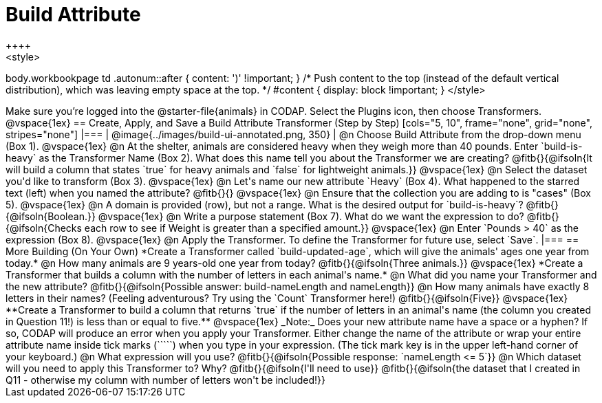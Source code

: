 = Build Attribute
++++
<style>
body.workbookpage td .autonum::after { content: ')' !important; }
/* Push content to the top (instead of the default vertical distribution), which was leaving empty space at the top. */
#content { display: block !important; }
</style>
++++

Make sure you’re logged into the @starter-file{animals} in CODAP. Select the Plugins icon, then choose Transformers.

@vspace{1ex}

== Create, Apply, and Save a Build Attribute Transformer (Step by Step)

[cols="5, 10", frame="none", grid="none", stripes="none"]
|===

|
@image{../images/build-ui-annotated.png, 350}

|
@n Choose Build Attribute from the drop-down menu (Box 1).

@vspace{1ex}

@n At the shelter, animals are considered heavy when they weigh more than 40 pounds. Enter `build-is-heavy` as the Transformer Name (Box 2). What does this name tell you about the Transformer we are creating?

@fitb{}{@ifsoln{It will build a column that states `true` for heavy animals and `false` for lightweight animals.}}

@vspace{1ex}

@n Select the dataset you'd like to transform (Box 3).

@vspace{1ex}

@n Let's name our new attribute `Heavy` (Box 4). What happened to the starred text (left) when you named the attribute?

@fitb{}{}

@vspace{1ex}

@n Ensure that the collection you are adding to is "cases" (Box 5).

@vspace{1ex}

@n A domain is provided (row), but not a range. What is the desired output for `build-is-heavy`? @fitb{}{@ifsoln{Boolean.}}

@vspace{1ex}

@n Write a purpose statement (Box 7). What do we want the expression to do?

@fitb{}{@ifsoln{Checks each row to see if Weight is greater than a specified amount.}}

@vspace{1ex}

@n Enter `Pounds > 40` as the expression (Box 8).

@vspace{1ex}

@n Apply the Transformer. To define the Transformer for future use, select `Save`.

|===


== More Building (On Your Own)

*Create a Transformer called `build-updated-age`, which will give the animals' ages one year from today.*

@n How many animals are 9 years-old one year from today? @fitb{}{@ifsoln{Three animals.}}

@vspace{1ex}

*Create a Transformer that builds a column with the number of letters in each animal's name.*

@n What did you name your Transformer and the new attribute? @fitb{}{@ifsoln{Possible answer: build-nameLength and nameLength}}

@n How many animals have exactly 8 letters in their names? (Feeling adventurous? Try using the `Count` Transformer here!) @fitb{}{@ifsoln{Five}}

@vspace{1ex}

**Create a Transformer to build a column that returns `true` if the number of letters in an animal's name (the column you created in Question 11!) is less than or equal to five.**

@vspace{1ex}

_Note:_ Does your new attribute name have a space or a hyphen? If so, CODAP will produce an error when you apply your Transformer. Either change the name of the attribute or wrap your entire attribute name inside tick marks (`````) when you type in your expression. (The tick mark key is in the upper left-hand corner of your keyboard.)

@n What expression will you use? @fitb{}{@ifsoln{Possible response: `nameLength <= 5`}}

@n Which dataset will you need to apply this Transformer to? Why? @fitb{}{@ifsoln{I'll need to use}}

@fitb{}{@ifsoln{the dataset that I created in Q11 - otherwise my column with number of letters won't be included!}}



